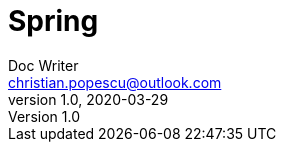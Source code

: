 = Spring
Doc Writer <christian.popescu@outlook.com>
v 1.0, 2020-03-29
:sectnums:
:toc:
:toclevels: 5


